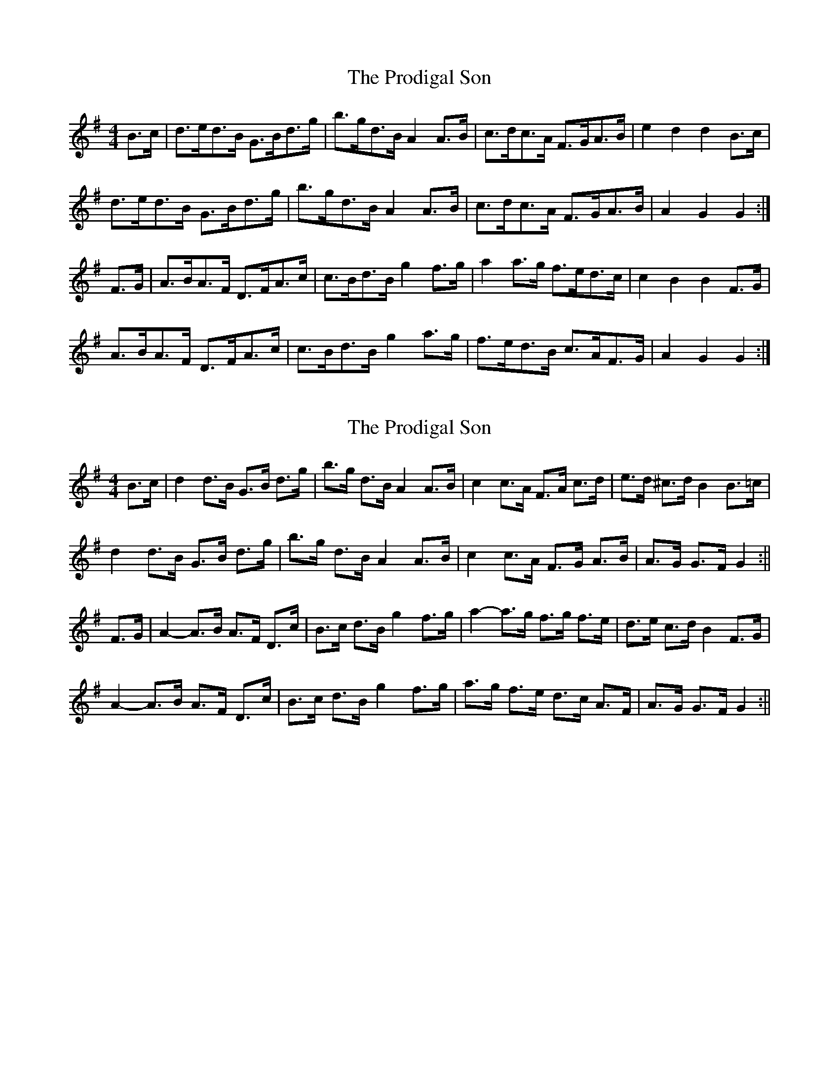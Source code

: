 X: 1
T: Prodigal Son, The
Z: Peter Piper
S: https://thesession.org/tunes/4246#setting4246
R: hornpipe
M: 4/4
L: 1/8
K: Gmaj
B>c|d>ed>B G>Bd>g|b>gd>B A2A>B|c>dc>A F>GA>B|e2d2 d2B>c|
d>ed>B G>Bd>g|b>gd>B A2A>B|c>dc>A F>GA>B|A2G2 G2:|
F>G|A>BA>F D>FA>c|c>Bd>B g2f>g|a2a>g f>ed>c|c2B2 B2F>G|
A>BA>F D>FA>c|c>Bd>B g2a>g|f>ed>B c>AF>G|A2G2 G2:|
X: 2
T: Prodigal Son, The
Z: brian_martin
S: https://thesession.org/tunes/4246#setting16978
R: hornpipe
M: 4/4
L: 1/8
K: Gmaj
B>c|d2d>B G>B d>g|b>g d>B A2 A>B|c2 c>A F>A c>d|e>d ^c>d B2 B>=c|d2d>B G>B d>g|b>g d>B A2 A>B|c2 c>A F>G A>B|A>G G>F G2:||F>G|A2-A>B A>F D>c|B>c d>B g2 f>g|a2-a>g f>g f>e|d>e c>d B2 F>G|A2-A>B A>F D>c|B>c d>B g2 f>g|a>g f>e d>c A>F|A>G G>F G2:||

